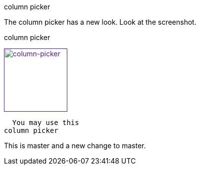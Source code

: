 .shortcut/hotkey

.column picker

The column picker has a new look. Look at the screenshot.


.column picker
image:/images/start/column-picker.png[
"column-picker",width=128,
link="/images/start/colymn-picker.png]

  You may use this 
column picker


This is master and a new change to master.